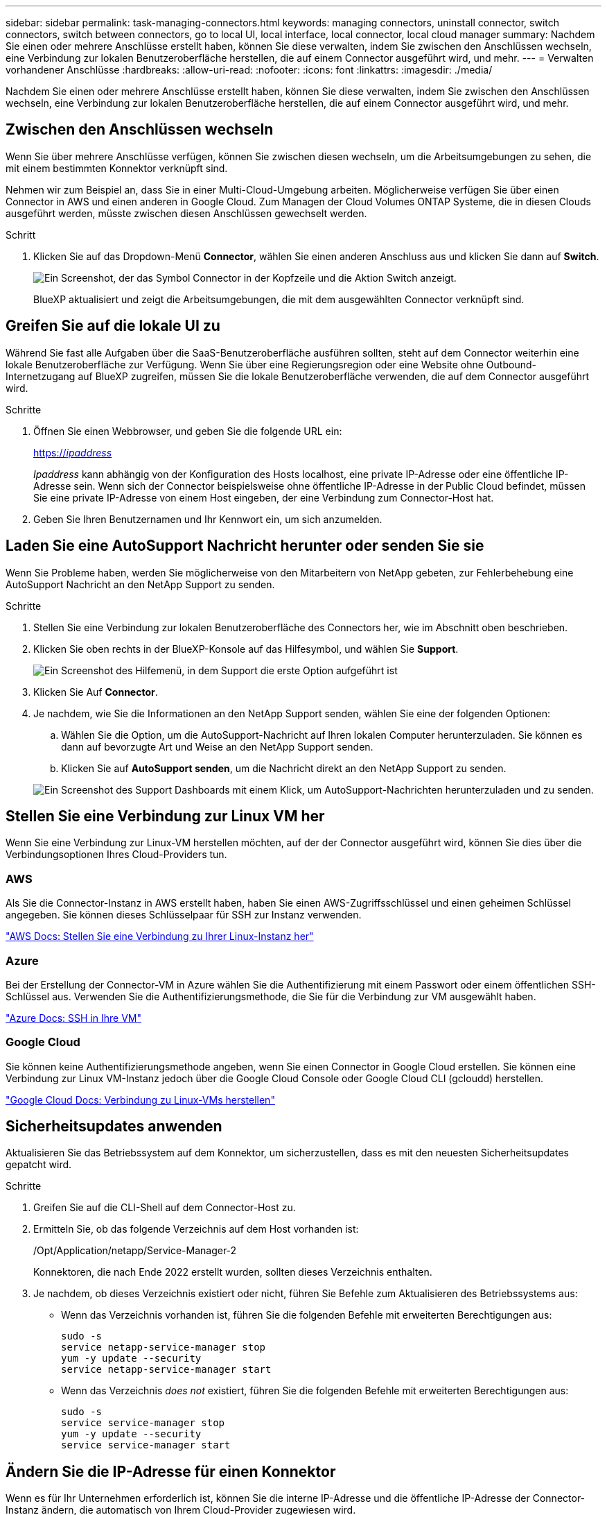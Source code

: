---
sidebar: sidebar 
permalink: task-managing-connectors.html 
keywords: managing connectors, uninstall connector, switch connectors, switch between connectors, go to local UI, local interface, local connector, local cloud manager 
summary: Nachdem Sie einen oder mehrere Anschlüsse erstellt haben, können Sie diese verwalten, indem Sie zwischen den Anschlüssen wechseln, eine Verbindung zur lokalen Benutzeroberfläche herstellen, die auf einem Connector ausgeführt wird, und mehr. 
---
= Verwalten vorhandener Anschlüsse
:hardbreaks:
:allow-uri-read: 
:nofooter: 
:icons: font
:linkattrs: 
:imagesdir: ./media/


[role="lead"]
Nachdem Sie einen oder mehrere Anschlüsse erstellt haben, können Sie diese verwalten, indem Sie zwischen den Anschlüssen wechseln, eine Verbindung zur lokalen Benutzeroberfläche herstellen, die auf einem Connector ausgeführt wird, und mehr.



== Zwischen den Anschlüssen wechseln

Wenn Sie über mehrere Anschlüsse verfügen, können Sie zwischen diesen wechseln, um die Arbeitsumgebungen zu sehen, die mit einem bestimmten Konnektor verknüpft sind.

Nehmen wir zum Beispiel an, dass Sie in einer Multi-Cloud-Umgebung arbeiten. Möglicherweise verfügen Sie über einen Connector in AWS und einen anderen in Google Cloud. Zum Managen der Cloud Volumes ONTAP Systeme, die in diesen Clouds ausgeführt werden, müsste zwischen diesen Anschlüssen gewechselt werden.

.Schritt
. Klicken Sie auf das Dropdown-Menü *Connector*, wählen Sie einen anderen Anschluss aus und klicken Sie dann auf *Switch*.
+
image:screenshot_connector_switch.gif["Ein Screenshot, der das Symbol Connector in der Kopfzeile und die Aktion Switch anzeigt."]

+
BlueXP aktualisiert und zeigt die Arbeitsumgebungen, die mit dem ausgewählten Connector verknüpft sind.





== Greifen Sie auf die lokale UI zu

Während Sie fast alle Aufgaben über die SaaS-Benutzeroberfläche ausführen sollten, steht auf dem Connector weiterhin eine lokale Benutzeroberfläche zur Verfügung. Wenn Sie über eine Regierungsregion oder eine Website ohne Outbound-Internetzugang auf BlueXP zugreifen, müssen Sie die lokale Benutzeroberfläche verwenden, die auf dem Connector ausgeführt wird.

.Schritte
. Öffnen Sie einen Webbrowser, und geben Sie die folgende URL ein:
+
https://_ipaddress_[]

+
_Ipaddress_ kann abhängig von der Konfiguration des Hosts localhost, eine private IP-Adresse oder eine öffentliche IP-Adresse sein. Wenn sich der Connector beispielsweise ohne öffentliche IP-Adresse in der Public Cloud befindet, müssen Sie eine private IP-Adresse von einem Host eingeben, der eine Verbindung zum Connector-Host hat.

. Geben Sie Ihren Benutzernamen und Ihr Kennwort ein, um sich anzumelden.




== Laden Sie eine AutoSupport Nachricht herunter oder senden Sie sie

Wenn Sie Probleme haben, werden Sie möglicherweise von den Mitarbeitern von NetApp gebeten, zur Fehlerbehebung eine AutoSupport Nachricht an den NetApp Support zu senden.

.Schritte
. Stellen Sie eine Verbindung zur lokalen Benutzeroberfläche des Connectors her, wie im Abschnitt oben beschrieben.
. Klicken Sie oben rechts in der BlueXP-Konsole auf das Hilfesymbol, und wählen Sie *Support*.
+
image:screenshot-help-support.png["Ein Screenshot des Hilfemenü, in dem Support die erste Option aufgeführt ist"]

. Klicken Sie Auf *Connector*.
. Je nachdem, wie Sie die Informationen an den NetApp Support senden, wählen Sie eine der folgenden Optionen:
+
.. Wählen Sie die Option, um die AutoSupport-Nachricht auf Ihren lokalen Computer herunterzuladen. Sie können es dann auf bevorzugte Art und Weise an den NetApp Support senden.
.. Klicken Sie auf *AutoSupport senden*, um die Nachricht direkt an den NetApp Support zu senden.


+
image:screenshot-connector-autosupport.png["Ein Screenshot des Support Dashboards mit einem Klick, um AutoSupport-Nachrichten herunterzuladen und zu senden."]





== Stellen Sie eine Verbindung zur Linux VM her

Wenn Sie eine Verbindung zur Linux-VM herstellen möchten, auf der der Connector ausgeführt wird, können Sie dies über die Verbindungsoptionen Ihres Cloud-Providers tun.



=== AWS

Als Sie die Connector-Instanz in AWS erstellt haben, haben Sie einen AWS-Zugriffsschlüssel und einen geheimen Schlüssel angegeben. Sie können dieses Schlüsselpaar für SSH zur Instanz verwenden.

https://docs.aws.amazon.com/AWSEC2/latest/UserGuide/AccessingInstances.html["AWS Docs: Stellen Sie eine Verbindung zu Ihrer Linux-Instanz her"^]



=== Azure

Bei der Erstellung der Connector-VM in Azure wählen Sie die Authentifizierung mit einem Passwort oder einem öffentlichen SSH-Schlüssel aus. Verwenden Sie die Authentifizierungsmethode, die Sie für die Verbindung zur VM ausgewählt haben.

https://docs.microsoft.com/en-us/azure/virtual-machines/linux/mac-create-ssh-keys#ssh-into-your-vm["Azure Docs: SSH in Ihre VM"^]



=== Google Cloud

Sie können keine Authentifizierungsmethode angeben, wenn Sie einen Connector in Google Cloud erstellen. Sie können eine Verbindung zur Linux VM-Instanz jedoch über die Google Cloud Console oder Google Cloud CLI (gcloudd) herstellen.

https://cloud.google.com/compute/docs/instances/connecting-to-instance["Google Cloud Docs: Verbindung zu Linux-VMs herstellen"^]



== Sicherheitsupdates anwenden

Aktualisieren Sie das Betriebssystem auf dem Konnektor, um sicherzustellen, dass es mit den neuesten Sicherheitsupdates gepatcht wird.

.Schritte
. Greifen Sie auf die CLI-Shell auf dem Connector-Host zu.
. Ermitteln Sie, ob das folgende Verzeichnis auf dem Host vorhanden ist:
+
/Opt/Application/netapp/Service-Manager-2

+
Konnektoren, die nach Ende 2022 erstellt wurden, sollten dieses Verzeichnis enthalten.

. Je nachdem, ob dieses Verzeichnis existiert oder nicht, führen Sie Befehle zum Aktualisieren des Betriebssystems aus:
+
** Wenn das Verzeichnis vorhanden ist, führen Sie die folgenden Befehle mit erweiterten Berechtigungen aus:
+
[source, cli]
----
sudo -s
service netapp-service-manager stop
yum -y update --security
service netapp-service-manager start
----
** Wenn das Verzeichnis _does not_ existiert, führen Sie die folgenden Befehle mit erweiterten Berechtigungen aus:
+
[source, cli]
----
sudo -s
service service-manager stop
yum -y update --security
service service-manager start
----






== Ändern Sie die IP-Adresse für einen Konnektor

Wenn es für Ihr Unternehmen erforderlich ist, können Sie die interne IP-Adresse und die öffentliche IP-Adresse der Connector-Instanz ändern, die automatisch von Ihrem Cloud-Provider zugewiesen wird.

.Schritte
. Befolgen Sie die Anweisungen Ihres Cloud-Providers, um die lokale IP-Adresse oder die öffentliche IP-Adresse (oder beide) für die Connector-Instanz zu ändern.
. Wenn Sie die öffentliche IP-Adresse geändert haben und eine Verbindung zur lokalen Benutzeroberfläche auf dem Connector herstellen müssen, starten Sie die Connector-Instanz neu, um die neue IP-Adresse bei BlueXP zu registrieren.
. Wenn Sie die private IP-Adresse geändert haben, aktualisieren Sie den Backup-Speicherort für Cloud Volumes ONTAP-Konfigurationsdateien, so dass die Backups an die neue private IP-Adresse des Connectors gesendet werden.
+
.. Führen Sie den folgenden Befehl aus der Cloud Volumes ONTAP-CLI aus, um das aktuelle Backup-Ziel zu entfernen:
+
[source, cli]
----
system configuration backup settings modify -destination ""
----
.. Gehen Sie zu BlueXP, und öffnen Sie die Arbeitsumgebung.
.. Klicken Sie auf das Menü und wählen Sie *Erweitert > Konfigurations-Backups*.
.. Klicken Sie Auf *Backup-Ziel Festlegen*.






== Bearbeiten Sie die URIs eines Connectors

Fügen Sie die URIs für einen Konnektor hinzu und entfernen Sie sie.

.Schritte
. Klicken Sie in der BlueXP-Kopfzeile auf das Dropdown-Menü *Connector*.
. Klicken Sie Auf *Connectors Verwalten*.
. Klicken Sie auf das Aktionsmenü für einen Konnektor und klicken Sie auf *URIs bearbeiten*.
. Fügen Sie URIs hinzu und entfernen Sie sie, und klicken Sie dann auf *Anwenden*.




== Beheben Sie Download-Fehler bei Verwendung eines Google Cloud NAT-Gateways

Der Connector lädt automatisch Software-Updates für Cloud Volumes ONTAP herunter. Der Download kann fehlschlagen, wenn Ihre Konfiguration ein Google Cloud NAT Gateway verwendet. Sie können dieses Problem beheben, indem Sie die Anzahl der Teile begrenzen, in die das Software-Image unterteilt ist. Dieser Schritt muss mithilfe der BlueXP API abgeschlossen werden.

.Schritt
. SENDEN SIE EINE PUT-Anforderung an /occm/config mit dem folgenden JSON als Text:


[source]
----
{
  "maxDownloadSessions": 32
}
----
Der Wert für _maxDownloadSessions_ kann 1 oder eine beliebige Ganzzahl größer als 1 sein. Wenn der Wert 1 ist, wird das heruntergeladene Bild nicht geteilt.

Beachten Sie, dass 32 ein Beispielwert ist. Der Wert, den Sie verwenden sollten, hängt von Ihrer NAT-Konfiguration und der Anzahl der Sitzungen ab, die Sie gleichzeitig haben können.

https://docs.netapp.com/us-en/cloud-manager-automation/cm/api_ref_resources.html#occmconfig["Erfahren Sie mehr über den Aufruf der /occm/config API"^].



== Aktualisieren Sie den Connector an einem Ort ohne Internetzugang

Wenn Sie link:task-install-connector-onprem-no-internet.html["Der Connector wurde an einem Ort installiert, an dem kein Internetzugang verfügbar ist"], Sie können den Connector aktualisieren, wenn eine neuere Version von der NetApp Support-Website verfügbar ist.

Der Connector muss während des Aktualisierungsvorgangs neu gestartet werden, damit die Benutzeroberfläche während des Upgrades nicht verfügbar ist.

.Schritte
. Laden Sie die Connector-Software von der herunter https://mysupport.netapp.com/site/products/all/details/cloud-manager/downloads-tab["NetApp Support Website"^].
. Kopieren Sie das Installationsprogramm auf den Linux-Host.
. Weisen Sie Berechtigungen zum Ausführen des Skripts zu.
+
[source, cli]
----
chmod +x /path/cloud-manager-connector-offline-<version>
----
+
Wobei <version> die Version des Connectors ist, den Sie heruntergeladen haben.

. Führen Sie das Installationsskript aus:
+
[source, cli]
----
sudo /path/cloud-manager-connector-offline-<version>
----
+
Wobei <version> die Version des Connectors ist, den Sie heruntergeladen haben.

. Nachdem die Aktualisierung abgeschlossen ist, können Sie die Version des Connectors überprüfen, indem Sie *Hilfe > Support > Connector* aufrufen.


.Wie sieht es mit Software-Upgrades auf Hosts mit Internetzugang aus?
****
Der Connector aktualisiert seine Software automatisch auf die neueste Version, solange er ausgehenden Internetzugriff hat, um das Softwareupdate zu erhalten.

****


== Entfernen Sie die Anschlüsse von BlueXP

Wenn ein Connector inaktiv ist, können Sie ihn aus der Liste der Anschlüsse in BlueXP entfernen. Sie können dies tun, wenn Sie die virtuelle Connector-Maschine gelöscht oder die Connector-Software deinstalliert haben.

Beachten Sie Folgendes zum Entfernen eines Konnektors:

* Durch diese Aktion wird die virtuelle Maschine nicht gelöscht.
* Diese Aktion kann nicht rückgängig gemacht werden. Wenn Sie einen Connector aus BlueXP entfernen, können Sie ihn nicht wieder hinzufügen


.Schritte
. Klicken Sie in der BlueXP-Kopfzeile auf das Dropdown-Menü *Connector*.
. Klicken Sie Auf *Connectors Verwalten*.
. Klicken Sie auf das Aktionsmenü für einen inaktiven Konnektor und klicken Sie auf *Connector entfernen*.
+
image:screenshot_connector_remove.gif["Ein Screenshot des Connectors-Widgets, in dem Sie einen inaktiven Connector entfernen können."]

. Geben Sie den Namen des zu bestätigenden Connectors ein, und klicken Sie anschließend auf Entfernen.


.Ergebnis
BlueXP entfernt den Connector aus seinen Datensätzen.



== Deinstallieren Sie die Connector-Software

Deinstallieren Sie die Connector-Software, um Probleme zu beheben oder die Software dauerhaft vom Host zu entfernen. Die Schritte, die Sie verwenden müssen, hängen davon ab, ob Sie den Connector auf einem Host mit Internetzugang oder einem Host in einem eingeschränkten Netzwerk installiert haben, das keinen Internetzugang hat.



=== Deinstallieren Sie von einem Host mit Internetzugang

Der Online Connector enthält ein Deinstallationsskript, mit dem Sie die Software deinstallieren können.

.Schritt
. Führen Sie auf dem Linux-Host das Deinstallationsskript aus:
+
*/opt/Application/netapp/Service-Manager-2/uninstall.sh [Silent]*

+
_Silent_ führt das Skript aus, ohne dass Sie zur Bestätigung aufgefordert werden.





=== Deinstallieren Sie von einem Host ohne Internetzugang

Verwenden Sie diese Befehle, wenn Sie die Connector Software von der NetApp Support Site heruntergeladen und in einem Netzwerk mit beschränktem Zugriff installiert haben.

.Schritt
. Führen Sie auf dem Linux-Host die folgenden Befehle aus:
+
[source, cli]
----
docker-compose -f /opt/application/netapp/ds/docker-compose.yml down -v
rm -rf /opt/application/netapp/ds
----

